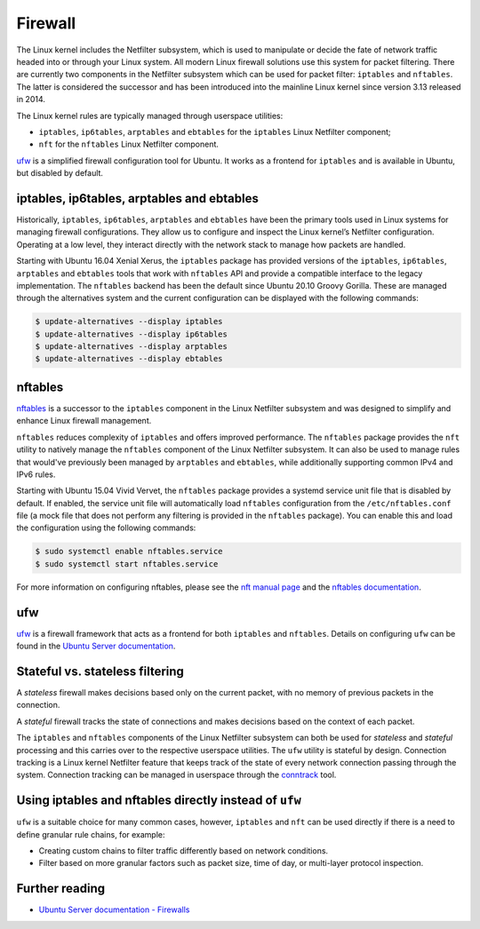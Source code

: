 Firewall
========

.. tab-set::

    .. tab-item:: 25.04

        iptables 1.8.11-2ubuntu1

        nftables 1.1.1-1build1

        ufw 0.36.2-9

    .. tab-item:: 24.10

        iptables 1.8.10-3ubuntu2

        nftables 1.1.0-2

        ufw 0.36.2-6

    .. tab-item:: 24.04

        iptables 1.8.10-3ubuntu2

        nftables 1.0.9-1build1

        ufw 0.36.2-6

    .. tab-item:: 22.04

        iptables 1.8.7-1ubuntu5.2

        nftables 1.0.2-1ubuntu2

        ufw 0.36.1-4

    .. tab-item:: 20.04

        iptables 1.8.4-3ubuntu2.1

        nftables 0.9.3-2

        ufw 0.36-6

    .. tab-item:: 18.04

        iptables 1.6.1-2ubuntu2.1

        nftables 0.8.2-1

        ufw 0.36-0ubuntu0.18.04.1

    .. tab-item:: 16.04

        iptables 1.6.0-2ubuntu3

        nftables 0.5+snapshot20151106-1

        ufw 0.35-0ubuntu2

    .. tab-item:: 14.04

        iptables 1.4.21-1ubuntu1

        ufw 0.34~rc-0ubuntu2


The Linux kernel includes the Netfilter subsystem, which is used to manipulate or decide the fate of network traffic headed into or through your Linux system. All modern Linux firewall solutions use this system for packet filtering. There are currently two components in the Netfilter subsystem which can be used for packet filter: ``iptables`` and ``nftables``. The latter is considered the successor and has been introduced into the mainline Linux kernel since version 3.13 released in 2014.

The Linux kernel rules are typically managed through userspace utilities:

* ``iptables``, ``ip6tables``, ``arptables`` and ``ebtables`` for the ``iptables`` Linux Netfilter component;
* ``nft`` for the ``nftables`` Linux Netfilter component.

`ufw <https://help.ubuntu.com/community/UFW>`_ is a simplified firewall configuration tool for Ubuntu. It works as a frontend for ``iptables`` and is available in Ubuntu, but disabled by default.

iptables, ip6tables, arptables and ebtables
-------------------------------------------

Historically, ``iptables``, ``ip6tables``, ``arptables`` and ``ebtables`` have been the primary tools used in Linux systems for managing firewall configurations. They allow us to configure and inspect the Linux kernel’s Netfilter configuration. Operating at a low level, they interact directly with the network stack to manage how packets are handled.

Starting with Ubuntu 16.04 Xenial Xerus, the ``iptables`` package has provided versions of the ``iptables``, ``ip6tables``, ``arptables`` and ``ebtables`` tools that work with ``nftables`` API and provide a compatible interface to the legacy implementation. The ``nftables`` backend has been the default since Ubuntu 20.10 Groovy Gorilla. These are managed through the alternatives system and the current configuration can be displayed with the following commands:

.. code-block:: console

    $ update-alternatives --display iptables
    $ update-alternatives --display ip6tables
    $ update-alternatives --display arptables
    $ update-alternatives --display ebtables


nftables
--------

`nftables <https://www.nftables.org/projects/nftables/index.html>`_ is a successor to the ``iptables`` component in the Linux Netfilter subsystem and was designed to simplify and enhance Linux firewall management.

``nftables`` reduces complexity of ``iptables`` and offers improved performance. The ``nftables`` package provides the ``nft`` utility to natively manage the ``nftables`` component of the Linux Netfilter subsystem. It can also be used to manage rules that would've previously been managed by ``arptables`` and ``ebtables``, while additionally supporting common IPv4 and IPv6 rules.

Starting with Ubuntu 15.04 Vivid Vervet, the ``nftables`` package provides a systemd service unit file that is disabled by default. If enabled, the service unit file will automatically load ``nftables`` configuration from the ``/etc/nftables.conf`` file (a mock file that does not perform any filtering is provided in the ``nftables`` package). You can enable this and load the configuration using the following commands:

.. code-block:: console

    $ sudo systemctl enable nftables.service
    $ sudo systemctl start nftables.service

For more information on configuring nftables, please see the `nft manual page <https://manpages.ubuntu.com/manpages/man8/nft.8.html>`_ and the `nftables documentation <https://wiki.nftables.org/wiki-nftables/index.php/Main_Page>`_.

ufw
----

`ufw <https://help.ubuntu.com/community/UFW>`_ is a firewall framework that acts as a frontend for both ``iptables`` and ``nftables``. Details on configuring ``ufw`` can be found in the `Ubuntu Server documentation <https://documentation.ubuntu.com/server/how-to/security/firewalls/>`_.


Stateful vs. stateless filtering
--------------------------------

A *stateless* firewall makes decisions based only on the current packet, with no memory of previous packets in the connection.

A *stateful* firewall tracks the state of connections and makes decisions based on the context of each packet.

The ``iptables`` and ``nftables`` components of the Linux Netfilter subsystem can both be used for *stateless* and *stateful* processing and this carries over to the respective userspace utilities. The ``ufw`` utility is stateful by design. Connection tracking is a Linux kernel Netfilter feature that keeps track of the state of every network connection passing through the system. Connection tracking can be managed in userspace through the `conntrack <https://conntrack-tools.netfilter.org/>`_ tool.

Using iptables and nftables directly instead of ``ufw``
-------------------------------------------------------

``ufw`` is a suitable choice for many common cases, however, ``iptables`` and ``nft`` can be used directly if there is a need to define granular rule chains, for example:

* Creating custom chains to filter traffic differently based on network conditions.

* Filter based on more granular factors such as packet size, time of day, or multi-layer protocol inspection.

Further reading
---------------

* `Ubuntu Server documentation - Firewalls <https://documentation.ubuntu.com/server/how-to/security/firewalls/>`_
